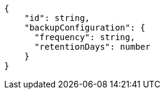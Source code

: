 [source,json]
----
{
    "id": string,
    "backupConfiguration": {
      "frequency": string,
      "retentionDays": number
    }
}
----
